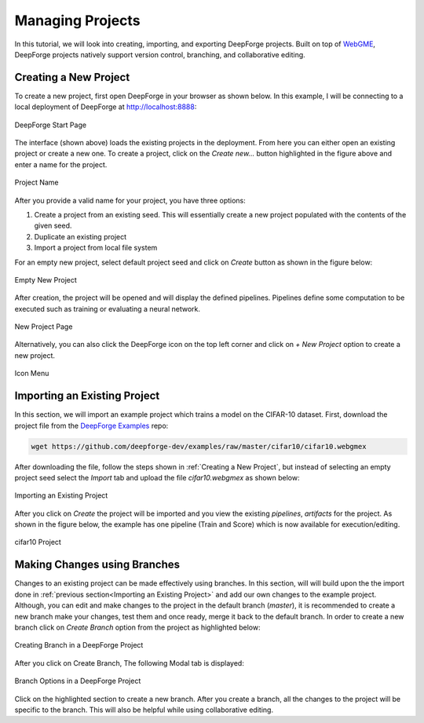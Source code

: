 Managing Projects
=================

.. _WebGME: https://webgme.org
.. _DeepForge Examples: https://github.com/deepforge-dev/examples/tree/master/cifar10

In this tutorial, we will look into creating, importing, and exporting DeepForge projects. Built on top of WebGME_, DeepForge projects natively support version control, branching, and collaborative editing.



Creating a New Project
----------------------

To create a new project, first open DeepForge in your browser as shown below. In this example, I will be connecting to a local deployment of DeepForge at http://localhost:8888:

.. figure:: open_project.png
    :align: center

    DeepForge Start Page

The interface (shown above) loads the existing projects in the deployment. From here you can either open an existing project or create a new one. To create a project, click on the `Create new...` button highlighted in the figure above and enter a name for the project.

.. figure:: project_name.png
    :align: center

    Project Name

After you provide a valid name for your project, you have three options:

1. Create a project from an existing seed. This will essentially create a new project populated with the contents of the given seed.
2. Duplicate an existing project
3. Import a project from local file system

For an empty new project, select default project seed and click on `Create` button as shown in the figure below:

.. figure:: empty_new_project.png
    :align: center

    Empty New Project

After creation, the project will be opened and will display the defined pipelines. Pipelines define some computation to be executed such as training or evaluating a neural network.

.. figure:: new_project_page.png
    :align: center

    New Project Page

Alternatively, you can also click the DeepForge icon on the top left corner and click on `+ New Project` option  to create a new project.

.. figure:: alternate_project_creation.png
    :align: center

    Icon Menu

.. _Importing an Existing Project:

Importing an Existing Project
------------------------------
In this section, we will import an example project which trains a model on the CIFAR-10 dataset. First, download the project file from the `DeepForge Examples`_ repo:


.. code-block:: bash

    wget https://github.com/deepforge-dev/examples/raw/master/cifar10/cifar10.webgmex

After downloading the file, follow the steps shown in :ref:`Creating a New Project`, but instead of selecting an empty project seed select the `Import` tab and upload the file `cifar10.webgmex` as shown below:

.. figure:: import_cifar.png
    :align: center

    Importing an Existing Project

After you click on `Create` the project will be imported and you view the existing `pipelines`, `artifacts` for the project. As shown in the figure below, the example has one pipeline (Train and Score) which is now available for execution/editing.


.. figure:: cifar_page.png
    :align: center

    cifar10 Project

Making Changes using Branches
-----------------------------
Changes to an existing project can be made effectively using branches. In this section, will will build upon the the import done in :ref:`previous section<Importing an Existing Project>` and add our own changes to the example project. Although, you can edit and make changes to the project in the default branch (`master`), it is recommended to create a new branch make your changes, test them and once ready, merge it back to the default branch. In order to create a new branch click on `Create Branch` option from the project as highlighted below:

.. figure:: create_branch.png
    :align: center

    Creating Branch in a DeepForge Project

After you click on Create Branch, The following Modal tab is displayed:

.. figure:: branch_modal.png
    :align: center

    Branch Options in a DeepForge Project

Click on the highlighted section to create a new branch. After you create a branch, all the changes to the project will be specific to the branch. This will also be helpful while using collaborative editing.







